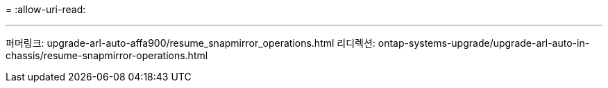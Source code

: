 = 
:allow-uri-read: 


'''
퍼머링크: upgrade-arl-auto-affa900/resume_snapmirror_operations.html 리디렉션: ontap-systems-upgrade/upgrade-arl-auto-in-chassis/resume-snapmirror-operations.html
